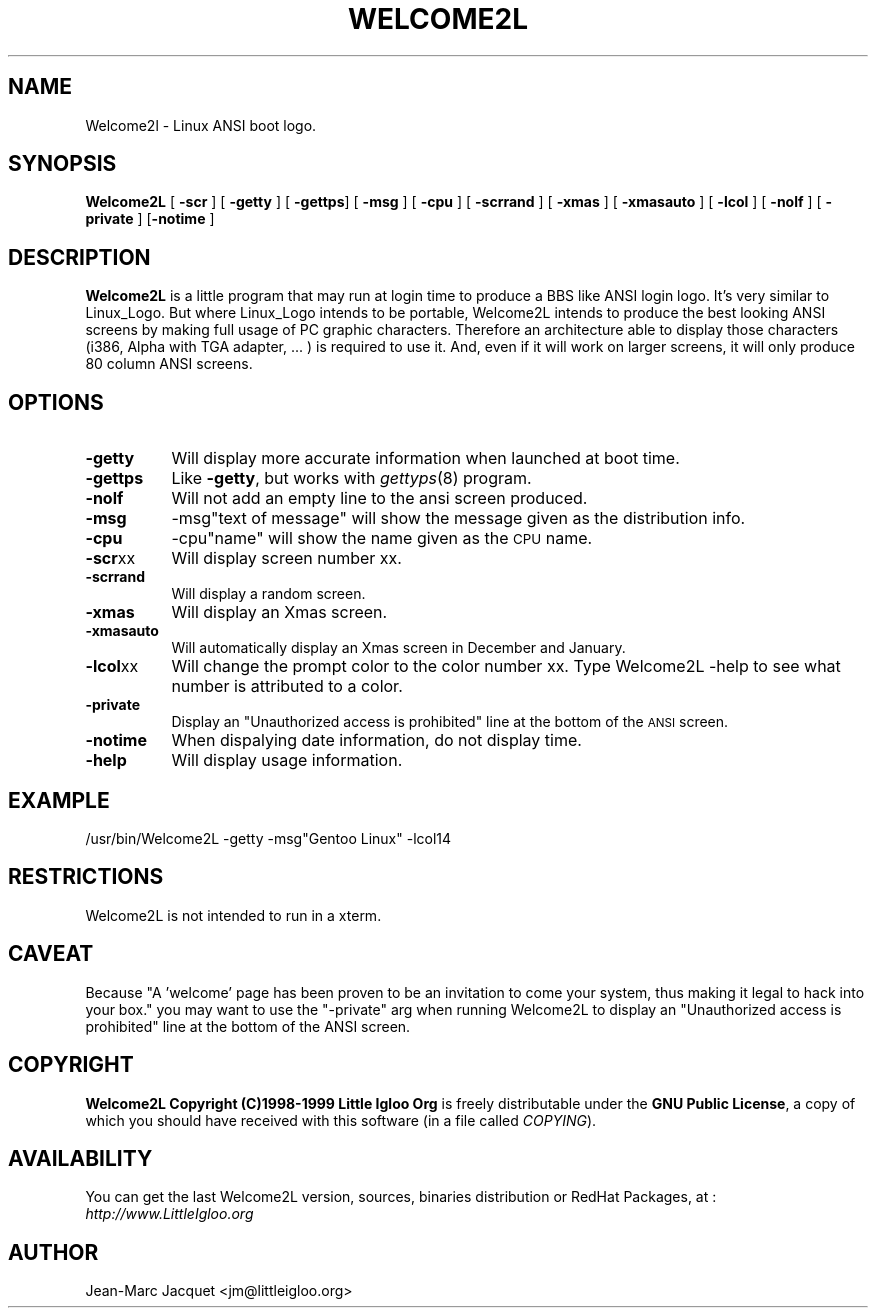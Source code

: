 .rn '' }`
''' $RCSfile$$Revision$$Date$
'''
''' $Log$
'''
.de Sh
.br
.if t .Sp
.ne 5
.PP
\fB\\$1\fR
.PP
..
.de Sp
.if t .sp .5v
.if n .sp
..
.de Ip
.br
.ie \\n(.$>=3 .ne \\$3
.el .ne 3
.IP "\\$1" \\$2
..
.de Vb
.ft CW
.nf
.ne \\$1
..
.de Ve
.ft R

.fi
..
'''
'''
'''     Set up \*(-- to give an unbreakable dash;
'''     string Tr holds user defined translation string.
'''     Bell System Logo is used as a dummy character.
'''
.tr \(*W-|\(bv\*(Tr
.ie n \{\
.ds -- \(*W-
.ds PI pi
.if (\n(.H=4u)&(1m=24u) .ds -- \(*W\h'-12u'\(*W\h'-12u'-\" diablo 10 pitch
.if (\n(.H=4u)&(1m=20u) .ds -- \(*W\h'-12u'\(*W\h'-8u'-\" diablo 12 pitch
.ds L" ""
.ds R" ""
'''   \*(M", \*(S", \*(N" and \*(T" are the equivalent of
'''   \*(L" and \*(R", except that they are used on ".xx" lines,
'''   such as .IP and .SH, which do another additional levels of
'''   double-quote interpretation
.ds M" """
.ds S" """
.ds N" """""
.ds T" """""
.ds L' '
.ds R' '
.ds M' '
.ds S' '
.ds N' '
.ds T' '
'br\}
.el\{\
.ds -- \(em\|
.tr \*(Tr
.ds L" ``
.ds R" ''
.ds M" ``
.ds S" ''
.ds N" ``
.ds T" ''
.ds L' `
.ds R' '
.ds M' `
.ds S' '
.ds N' `
.ds T' '
.ds PI \(*p
'br\}
.\"	If the F register is turned on, we'll generate
.\"	index entries out stderr for the following things:
.\"		TH	Title 
.\"		SH	Header
.\"		Sh	Subsection 
.\"		Ip	Item
.\"		X<>	Xref  (embedded
.\"	Of course, you have to process the output yourself
.\"	in some meaninful fashion.
.if \nF \{
.de IX
.tm Index:\\$1\t\\n%\t"\\$2"
..
.nr % 0
.rr F
.\}
.TH WELCOME2L 1 "Welcome2L Version 3.04" "28/Jun/99" "Welcome2L User's Manual"
.IX Title "WELCOME2L 1"
.UC
.IX Name "Welcome2l - Linux ANSI boot logo."
.if n .hy 0
.if n .na
.ds C+ C\v'-.1v'\h'-1p'\s-2+\h'-1p'+\s0\v'.1v'\h'-1p'
.de CQ          \" put $1 in typewriter font
.ft CW
'if n "\c
'if t \\&\\$1\c
'if n \\&\\$1\c
'if n \&"
\\&\\$2 \\$3 \\$4 \\$5 \\$6 \\$7
'.ft R
..
.\" @(#)ms.acc 1.5 88/02/08 SMI; from UCB 4.2
.	\" AM - accent mark definitions
.bd B 3
.	\" fudge factors for nroff and troff
.if n \{\
.	ds #H 0
.	ds #V .8m
.	ds #F .3m
.	ds #[ \f1
.	ds #] \fP
.\}
.if t \{\
.	ds #H ((1u-(\\\\n(.fu%2u))*.13m)
.	ds #V .6m
.	ds #F 0
.	ds #[ \&
.	ds #] \&
.\}
.	\" simple accents for nroff and troff
.if n \{\
.	ds ' \&
.	ds ` \&
.	ds ^ \&
.	ds , \&
.	ds ~ ~
.	ds ? ?
.	ds ! !
.	ds /
.	ds q
.\}
.if t \{\
.	ds ' \\k:\h'-(\\n(.wu*8/10-\*(#H)'\'\h"|\\n:u"
.	ds ` \\k:\h'-(\\n(.wu*8/10-\*(#H)'\`\h'|\\n:u'
.	ds ^ \\k:\h'-(\\n(.wu*10/11-\*(#H)'^\h'|\\n:u'
.	ds , \\k:\h'-(\\n(.wu*8/10)',\h'|\\n:u'
.	ds ~ \\k:\h'-(\\n(.wu-\*(#H-.1m)'~\h'|\\n:u'
.	ds ? \s-2c\h'-\w'c'u*7/10'\u\h'\*(#H'\zi\d\s+2\h'\w'c'u*8/10'
.	ds ! \s-2\(or\s+2\h'-\w'\(or'u'\v'-.8m'.\v'.8m'
.	ds / \\k:\h'-(\\n(.wu*8/10-\*(#H)'\z\(sl\h'|\\n:u'
.	ds q o\h'-\w'o'u*8/10'\s-4\v'.4m'\z\(*i\v'-.4m'\s+4\h'\w'o'u*8/10'
.\}
.	\" troff and (daisy-wheel) nroff accents
.ds : \\k:\h'-(\\n(.wu*8/10-\*(#H+.1m+\*(#F)'\v'-\*(#V'\z.\h'.2m+\*(#F'.\h'|\\n:u'\v'\*(#V'
.ds 8 \h'\*(#H'\(*b\h'-\*(#H'
.ds v \\k:\h'-(\\n(.wu*9/10-\*(#H)'\v'-\*(#V'\*(#[\s-4v\s0\v'\*(#V'\h'|\\n:u'\*(#]
.ds _ \\k:\h'-(\\n(.wu*9/10-\*(#H+(\*(#F*2/3))'\v'-.4m'\z\(hy\v'.4m'\h'|\\n:u'
.ds . \\k:\h'-(\\n(.wu*8/10)'\v'\*(#V*4/10'\z.\v'-\*(#V*4/10'\h'|\\n:u'
.ds 3 \*(#[\v'.2m'\s-2\&3\s0\v'-.2m'\*(#]
.ds o \\k:\h'-(\\n(.wu+\w'\(de'u-\*(#H)/2u'\v'-.3n'\*(#[\z\(de\v'.3n'\h'|\\n:u'\*(#]
.ds d- \h'\*(#H'\(pd\h'-\w'~'u'\v'-.25m'\f2\(hy\fP\v'.25m'\h'-\*(#H'
.ds D- D\\k:\h'-\w'D'u'\v'-.11m'\z\(hy\v'.11m'\h'|\\n:u'
.ds th \*(#[\v'.3m'\s+1I\s-1\v'-.3m'\h'-(\w'I'u*2/3)'\s-1o\s+1\*(#]
.ds Th \*(#[\s+2I\s-2\h'-\w'I'u*3/5'\v'-.3m'o\v'.3m'\*(#]
.ds ae a\h'-(\w'a'u*4/10)'e
.ds Ae A\h'-(\w'A'u*4/10)'E
.ds oe o\h'-(\w'o'u*4/10)'e
.ds Oe O\h'-(\w'O'u*4/10)'E
.	\" corrections for vroff
.if v .ds ~ \\k:\h'-(\\n(.wu*9/10-\*(#H)'\s-2\u~\d\s+2\h'|\\n:u'
.if v .ds ^ \\k:\h'-(\\n(.wu*10/11-\*(#H)'\v'-.4m'^\v'.4m'\h'|\\n:u'
.	\" for low resolution devices (crt and lpr)
.if \n(.H>23 .if \n(.V>19 \
\{\
.	ds : e
.	ds 8 ss
.	ds v \h'-1'\o'\(aa\(ga'
.	ds _ \h'-1'^
.	ds . \h'-1'.
.	ds 3 3
.	ds o a
.	ds d- d\h'-1'\(ga
.	ds D- D\h'-1'\(hy
.	ds th \o'bp'
.	ds Th \o'LP'
.	ds ae ae
.	ds Ae AE
.	ds oe oe
.	ds Oe OE
.\}
.rm #[ #] #H #V #F C
.SH "NAME"
.IX Header "NAME"
Welcome2l \- Linux ANSI boot logo.
.SH "SYNOPSIS"
.IX Header "SYNOPSIS"
\fBWelcome2L\fR [ \fB\-scr\fR ] [ \fB\-getty\fR ] [ \fB\-gettps\fR] [ \fB\-msg\fR ] [ \fB\-cpu\fR ]  [ \fB-scrrand\fR ] [ \fB-xmas\fR ]  [ \fB\-xmasauto\fR ] [ \fB\-lcol\fR ] [ \fB\-nolf\fR ] [ \fB\-private\fR ] [\fB\-notime\fR \]
.SH "DESCRIPTION"
.IX Header "DESCRIPTION"
\fBWelcome2L\fR is a little program that may run at login time to produce a BBS
like ANSI login logo. It's very similar to Linux_Logo. But where Linux_Logo
intends to be portable, Welcome2L intends to produce the best looking
ANSI screens by making full usage of PC graphic characters. Therefore
an architecture able to display those characters (i386, Alpha with TGA adapter,
\&... ) is required to use it. And, even if it will work on larger screens,
it will only produce 80 column ANSI screens. 
.SH "OPTIONS"
.IX Header "OPTIONS"
.Ip "\fB\-getty\fR" 8
.IX Item "\fB\-getty\fR"
Will display more accurate information when launched at boot time.
.Ip "\fB\-gettps\fR" 8
.IX Item "\fB\-gettps\fR"
Like \fB\-getty\fR, but works with \fIgettyps\fR(8) program.
.Ip "\fB\-nolf\fR" 8
.IX Item "\fB\-nolf\fR"
Will not add an empty line to the ansi screen produced.
.Ip "\fB\-msg\fR" 8
.IX Item "\fB\-msg\fR"
-msg"text of message\*(R" will show the message given as the distribution info.
.Ip "\fB\-cpu\fR" 8
.IX Item "\fB\-cpu\fR"
-cpu"name\*(R" will show the  name given as the \s-1CPU\s0 name.
.Ip "\fB\-scr\fRxx" 8
.IX Item "\fB\-scr\fRxx"
Will display screen number xx. 
.Ip "\fB\-scrrand\fR" 8
.IX Item "\fB\-scrrand\fR"
Will display a random screen. 
.Ip "\fB\-xmas\fR" 8
.IX Item "\fB\-xmasauto\fR"
Will display an Xmas screen.
.Ip "\fB\-xmasauto\fR" 8
.IX Item "\fB\-xmasauto\fR"
Will automatically display an Xmas screen in December and January.
.Ip "\fB\-lcol\fRxx" 8
.IX Item "\fB\-lcol\fRxx"
Will change the prompt color to the color number xx. Type Welcome2L \-help to see
what number is attributed to a color.
.Ip "\fB\-private\fR" 8
.IX Item "\fB\-private\fR"
Display an \*(L"Unauthorized access is prohibited\*(R" line at the bottom 
of the \s-1ANSI\s0 screen.
.Ip "\fB\-notime\fR" 8
.IX Item "\fB\-notime\fR"
When dispalying  date information, do not display time.
.Ip "\fB\-help\fR" 8
.IX Item "\fB\-help\fR"
Will display usage information. 
.SH "EXAMPLE"
.IX Header "EXAMPLE"
\&/usr/bin/Welcome2L \-getty \-msg"Gentoo Linux\*(R" \-lcol14
.Ve
.SH "RESTRICTIONS"
.IX Header "RESTRICTIONS"
Welcome2L is not intended to run in a xterm.
.SH "CAVEAT"
.IX Header "CAVEAT"
Because \*(L"A \*(L'welcome\*(R' page has been proven to be an invitation 
to come your system, thus making it legal to hack into your box.\*(R" 
you may want to use the \*(L"\-private\*(R" arg when running Welcome2L
to display an \*(L"Unauthorized access is prohibited\*(R" line at the bottom 
of the ANSI screen. 
.SH "COPYRIGHT"
.IX Header "COPYRIGHT"
\fBWelcome2L Copyright (C)1998-1999 Little Igloo Org\fR is freely distributable 
under the \fBGNU Public License\fR, a copy of which you should have received 
with this software (in a file called \fICOPYING\fR).
.SH "AVAILABILITY"
.IX Header "AVAILABILITY"
You can get the last Welcome2L version, sources, binaries distribution
or RedHat Packages, at : \fIhttp://www.LittleIgloo.org\fR
.SH "AUTHOR"
.IX Header "AUTHOR"
Jean-Marc Jacquet <jm@littleigloo.org>

.rn }` ''
